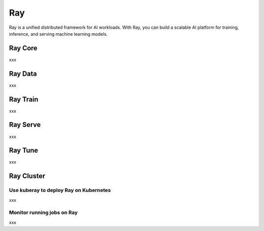 =========
Ray
=========

Ray is a unified distributed framework for AI workloads. With Ray, you can build a scalable AI platform for training, inference, and serving machine learning models.

Ray Core
---------
xxx

Ray Data
---------
xxx


Ray Train
---------
xxx

Ray Serve
---------
xxx

Ray Tune
---------
xxx

Ray Cluster
-----------

Use kuberay to deploy Ray on Kubernetes
^^^^^^^^^^^^^^^^^^^^^^^^^^^^^^^^^^^^^^^
xxx

Monitor running jobs on Ray
^^^^^^^^^^^^^^^^^^^^^^^^^^^
xxx